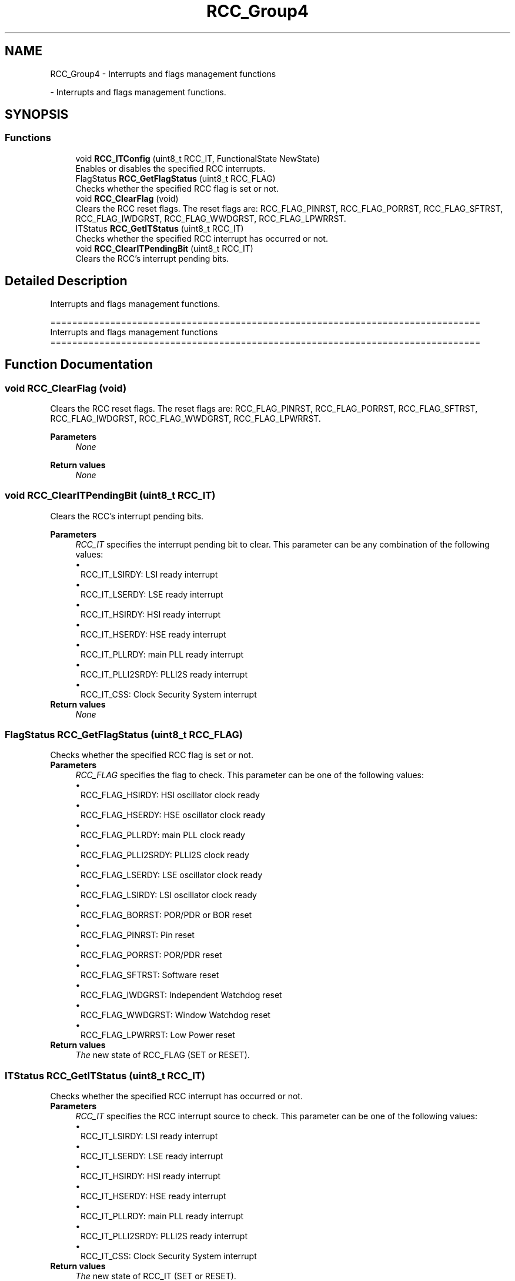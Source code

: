 .TH "RCC_Group4" 3 "Version 0.1.-" "Square Root Approximation" \" -*- nroff -*-
.ad l
.nh
.SH NAME
RCC_Group4 \- Interrupts and flags management functions
.PP
 \- Interrupts and flags management functions\&.  

.SH SYNOPSIS
.br
.PP
.SS "Functions"

.in +1c
.ti -1c
.RI "void \fBRCC_ITConfig\fP (uint8_t RCC_IT, FunctionalState NewState)"
.br
.RI "Enables or disables the specified RCC interrupts\&. "
.ti -1c
.RI "FlagStatus \fBRCC_GetFlagStatus\fP (uint8_t RCC_FLAG)"
.br
.RI "Checks whether the specified RCC flag is set or not\&. "
.ti -1c
.RI "void \fBRCC_ClearFlag\fP (void)"
.br
.RI "Clears the RCC reset flags\&. The reset flags are: RCC_FLAG_PINRST, RCC_FLAG_PORRST, RCC_FLAG_SFTRST, RCC_FLAG_IWDGRST, RCC_FLAG_WWDGRST, RCC_FLAG_LPWRRST\&. "
.ti -1c
.RI "ITStatus \fBRCC_GetITStatus\fP (uint8_t RCC_IT)"
.br
.RI "Checks whether the specified RCC interrupt has occurred or not\&. "
.ti -1c
.RI "void \fBRCC_ClearITPendingBit\fP (uint8_t RCC_IT)"
.br
.RI "Clears the RCC's interrupt pending bits\&. "
.in -1c
.SH "Detailed Description"
.PP 
Interrupts and flags management functions\&. 


.PP
.nf
 ===============================================================================
                   Interrupts and flags management functions
 ===============================================================================  
.fi
.PP
 
.SH "Function Documentation"
.PP 
.SS "void RCC_ClearFlag (void)"

.PP
Clears the RCC reset flags\&. The reset flags are: RCC_FLAG_PINRST, RCC_FLAG_PORRST, RCC_FLAG_SFTRST, RCC_FLAG_IWDGRST, RCC_FLAG_WWDGRST, RCC_FLAG_LPWRRST\&. 
.PP
\fBParameters\fP
.RS 4
\fINone\fP 
.RE
.PP
\fBReturn values\fP
.RS 4
\fINone\fP 
.RE
.PP

.SS "void RCC_ClearITPendingBit (uint8_t RCC_IT)"

.PP
Clears the RCC's interrupt pending bits\&. 
.PP
\fBParameters\fP
.RS 4
\fIRCC_IT\fP specifies the interrupt pending bit to clear\&. This parameter can be any combination of the following values: 
.PD 0
.IP "\(bu" 1
RCC_IT_LSIRDY: LSI ready interrupt 
.IP "\(bu" 1
RCC_IT_LSERDY: LSE ready interrupt 
.IP "\(bu" 1
RCC_IT_HSIRDY: HSI ready interrupt 
.IP "\(bu" 1
RCC_IT_HSERDY: HSE ready interrupt 
.IP "\(bu" 1
RCC_IT_PLLRDY: main PLL ready interrupt 
.IP "\(bu" 1
RCC_IT_PLLI2SRDY: PLLI2S ready interrupt 
.br
 
.IP "\(bu" 1
RCC_IT_CSS: Clock Security System interrupt 
.PP
.RE
.PP
\fBReturn values\fP
.RS 4
\fINone\fP 
.RE
.PP

.SS "FlagStatus RCC_GetFlagStatus (uint8_t RCC_FLAG)"

.PP
Checks whether the specified RCC flag is set or not\&. 
.PP
\fBParameters\fP
.RS 4
\fIRCC_FLAG\fP specifies the flag to check\&. This parameter can be one of the following values: 
.PD 0
.IP "\(bu" 1
RCC_FLAG_HSIRDY: HSI oscillator clock ready 
.IP "\(bu" 1
RCC_FLAG_HSERDY: HSE oscillator clock ready 
.IP "\(bu" 1
RCC_FLAG_PLLRDY: main PLL clock ready 
.IP "\(bu" 1
RCC_FLAG_PLLI2SRDY: PLLI2S clock ready 
.IP "\(bu" 1
RCC_FLAG_LSERDY: LSE oscillator clock ready 
.IP "\(bu" 1
RCC_FLAG_LSIRDY: LSI oscillator clock ready 
.IP "\(bu" 1
RCC_FLAG_BORRST: POR/PDR or BOR reset 
.IP "\(bu" 1
RCC_FLAG_PINRST: Pin reset 
.IP "\(bu" 1
RCC_FLAG_PORRST: POR/PDR reset 
.IP "\(bu" 1
RCC_FLAG_SFTRST: Software reset 
.IP "\(bu" 1
RCC_FLAG_IWDGRST: Independent Watchdog reset 
.IP "\(bu" 1
RCC_FLAG_WWDGRST: Window Watchdog reset 
.IP "\(bu" 1
RCC_FLAG_LPWRRST: Low Power reset 
.PP
.RE
.PP
\fBReturn values\fP
.RS 4
\fIThe\fP new state of RCC_FLAG (SET or RESET)\&. 
.RE
.PP

.SS "ITStatus RCC_GetITStatus (uint8_t RCC_IT)"

.PP
Checks whether the specified RCC interrupt has occurred or not\&. 
.PP
\fBParameters\fP
.RS 4
\fIRCC_IT\fP specifies the RCC interrupt source to check\&. This parameter can be one of the following values: 
.PD 0
.IP "\(bu" 1
RCC_IT_LSIRDY: LSI ready interrupt 
.IP "\(bu" 1
RCC_IT_LSERDY: LSE ready interrupt 
.IP "\(bu" 1
RCC_IT_HSIRDY: HSI ready interrupt 
.IP "\(bu" 1
RCC_IT_HSERDY: HSE ready interrupt 
.IP "\(bu" 1
RCC_IT_PLLRDY: main PLL ready interrupt 
.IP "\(bu" 1
RCC_IT_PLLI2SRDY: PLLI2S ready interrupt 
.br
 
.IP "\(bu" 1
RCC_IT_CSS: Clock Security System interrupt 
.PP
.RE
.PP
\fBReturn values\fP
.RS 4
\fIThe\fP new state of RCC_IT (SET or RESET)\&. 
.RE
.PP

.SS "void RCC_ITConfig (uint8_t RCC_IT, FunctionalState NewState)"

.PP
Enables or disables the specified RCC interrupts\&. 
.PP
\fBParameters\fP
.RS 4
\fIRCC_IT\fP specifies the RCC interrupt sources to be enabled or disabled\&. This parameter can be any combination of the following values: 
.PD 0
.IP "\(bu" 1
RCC_IT_LSIRDY: LSI ready interrupt 
.IP "\(bu" 1
RCC_IT_LSERDY: LSE ready interrupt 
.IP "\(bu" 1
RCC_IT_HSIRDY: HSI ready interrupt 
.IP "\(bu" 1
RCC_IT_HSERDY: HSE ready interrupt 
.IP "\(bu" 1
RCC_IT_PLLRDY: main PLL ready interrupt 
.IP "\(bu" 1
RCC_IT_PLLI2SRDY: PLLI2S ready interrupt 
.br
 
.PP
.br
\fINewState\fP new state of the specified RCC interrupts\&. This parameter can be: ENABLE or DISABLE\&. 
.RE
.PP
\fBReturn values\fP
.RS 4
\fINone\fP 
.RE
.PP

.SH "Author"
.PP 
Generated automatically by Doxygen for Square Root Approximation from the source code\&.
